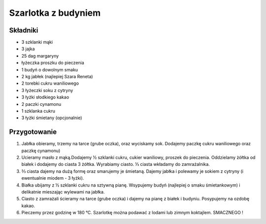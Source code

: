 --------------------------------
Szarlotka z budyniem
--------------------------------

Składniki
""""""""""""""""
* 3 szklanki mąki
* 3 jajka
* 25 dag margaryny
* łyżeczka proszku do pieczenia
* 1 budyń o dowolnym smaku
* 2 kg jabłek (najlepiej Szara Reneta)
* 2 torebki cukru waniliowego
* 3 łyżeczki soku z cytryny
* 3 łyżki słodkiego kakao 
* 2 paczki cynamonu
* 1 szklanka cukru
* 3 łyżki śmietany (opcjonalnie)

Przygotowanie
""""""""""""""""""
#. Jabłka obieramy, trzemy na tarce (grube oczka), oraz wyciskamy sok. Dodajemy paczkę cukru waniliowego oraz paczkę cynamonu)

#. Ucieramy masło z mąką.Dodajemy ½ szklanki cukru, cukier waniliowy, proszek do pieczenia. Oddzielamy żółtka od białek i dodajemy do ciasta 3 żółtka. Wyrabiamy ciasto. ⅓ ciasta wkładamy do zamrażalnika.

#. ⅔ ciasta dajemy na dużą formę oraz smarujemy je śmietaną. Dajemy jabłka i polewamy je sokiem z cytryny (i ewentualnie miodem - 3 łyżki).

#. Białka ubijamy z ½ szklanki cukru na sztywną pianę. Wsypujemy budyń (najlepiej o smaku śmietankowym) i delikatnie mieszając wylewami na jabłka.

#. Ciasto z zamrażali ścieramy na tarce (grube oczka) i dajemy na pianę z białek i budyniu. Posypujemy na ozdobę kakao.

#. Pieczemy przez godzinę w 180 °C. Szarlotkę można podawać z lodami lub zimnym koktajlem. SMACZNEGO !
